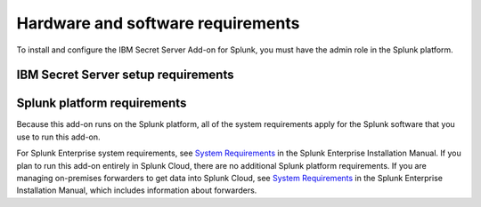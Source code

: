 ==================================
Hardware and software requirements
==================================

To install and configure the IBM Secret Server Add-on for Splunk, you must have the admin role in the Splunk platform.

IBM Secret Server setup requirements
------------------------------------



Splunk platform requirements
----------------------------
Because this add-on runs on the Splunk platform, all of the system requirements apply for the Splunk software that you use to run this add-on.

For Splunk Enterprise system requirements, see `System Requirements`_ in the Splunk Enterprise Installation Manual.
If you plan to run this add-on entirely in Splunk Cloud, there are no additional Splunk platform requirements.
If you are managing on-premises forwarders to get data into Splunk Cloud, see `System Requirements`_ in the Splunk Enterprise Installation Manual, which includes information about forwarders.


.. _System Requirements: http://docs.splunk.com/Documentation/Splunk/latest/Installation/Systemrequirements
